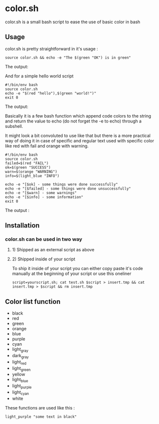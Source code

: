 * color.sh
color.sh is a small bash script to ease the use of basic color in bash
** Usage
color.sh is pretty straightforward in it's usage :
#+begin_src shell
source color.sh && echo -e "The $(green "OK") is in green"
#+end_src

The output:

[[file:screenshot/ok.png]]

And for a simple hello world script
#+begin_src shell
#!/bin/env bash
source color.sh
echo -e "$(red "hello"),$(green "world!")"
exit 0
#+end_src

The output:

[[file:screenshot/helloworld.png]]

Basically it is a few bash function which append code colors to the string and return the value to echo (do not forget the -e to echo) through a subshell.

It might look a bit convoluted to use like that but there is a more practical way of doing it in case of specific and regular text used with specific color like red with fail and orange with warning.

#+begin_src shell
#!/bin/env bash
source color.sh
failed=$(red "FAIL")
ok=$(green "SUCCESS")
warn=$(orange "WARNING")
info=$(light_blue "INFO")

echo -e "[$ok] - some things were done successfully"
echo -e "[$failed] - some things were done unsuccessfully"
echo -e "[$warn] - some warnings"
echo -e "[$info] - some information"
exit 0
#+end_src

The output :

[[file:screenshot/exemple.png]]
** Installation
*** color.sh can be used in two way
**** 1) Shipped as an external script as above
**** 2) Shipped inside of your script
To ship it inside of your script you can either copy paste it's code manually at the beginning of your script or use this oneliner
#+begin_src shell
script=yourscript.sh; cat test.sh $script > insert.tmp && cat insert.tmp > $script && rm insert.tmp
#+end_src
** Color list function

- black
- red
- green
- orange
- blue
- purple
- cyan
- light_gray
- dark_gray
- light_red
- light_green
- yellow
- light_blue
- light_purple
- light_cyan
- white

These functions are used like this :
#+begin_src shell
light_purple "some text in black"
#+end_src

